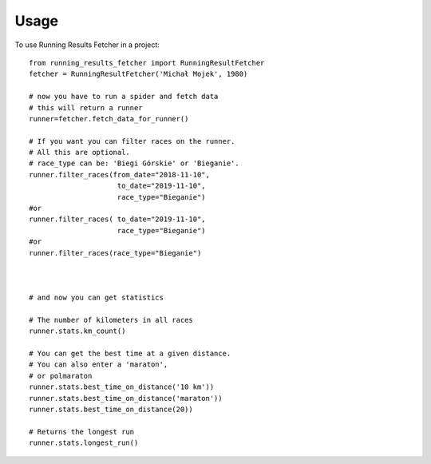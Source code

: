 =====
Usage
=====

To use Running Results Fetcher in a project::

    
    from running_results_fetcher import RunningResultFetcher
    fetcher = RunningResultFetcher('Michał Mojek', 1980)

    # now you have to run a spider and fetch data
    # this will return a runner
    runner=fetcher.fetch_data_for_runner()

    # If you want you can filter races on the runner.
    # All this are optional.
    # race_type can be: 'Biegi Górskie' or 'Bieganie'.
    runner.filter_races(from_date="2018-11-10",
                         to_date="2019-11-10",
                         race_type="Bieganie")
    #or                         
    runner.filter_races( to_date="2019-11-10",
                         race_type="Bieganie")
    #or
    runner.filter_races(race_type="Bieganie")                                                  

    
    
    # and now you can get statistics

    # The number of kilometers in all races
    runner.stats.km_count() 
     
    # You can get the best time at a given distance. 
    # You can also enter a 'maraton',
    # or polmaraton
    runner.stats.best_time_on_distance('10 km'))
    runner.stats.best_time_on_distance('maraton'))
    runner.stats.best_time_on_distance(20))
    
    # Returns the longest run
    runner.stats.longest_run()
